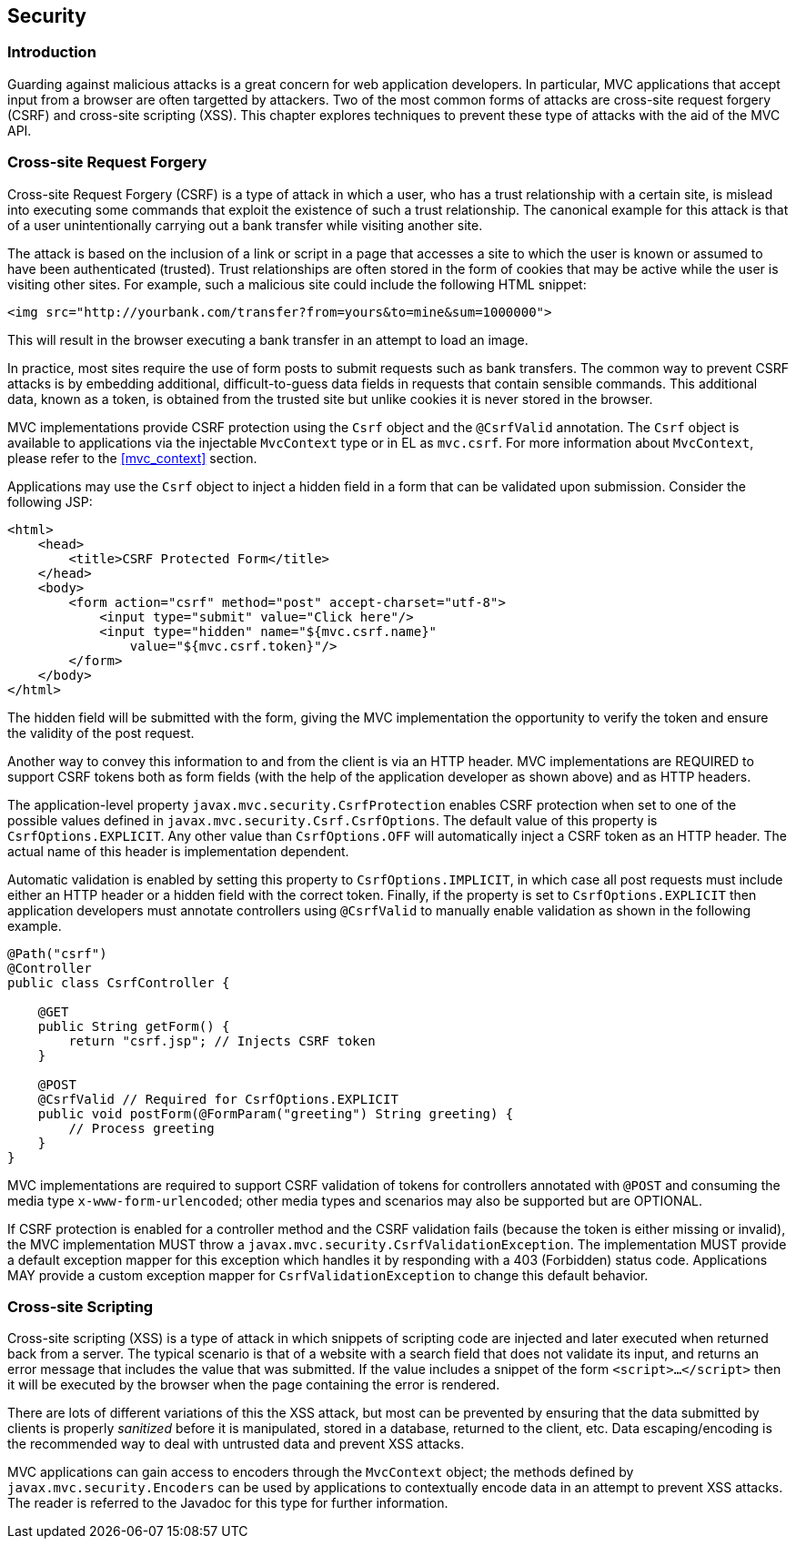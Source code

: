 [[security]]
Security
--------

[[security_introduction]]
Introduction
~~~~~~~~~~~~

Guarding against malicious attacks is a great concern for web application developers. In particular, MVC applications that accept
input from a browser are often targetted by attackers. Two of the most common forms of attacks are cross-site request forgery (CSRF) 
and cross-site scripting (XSS). This chapter explores techniques to prevent these type of attacks with the aid of the MVC API.

[[cross-site-request-forgery]]
Cross-site Request Forgery
~~~~~~~~~~~~~~~~~~~~~~~~~~

Cross-site Request Forgery (CSRF) is a type of attack in which a user, who has a trust relationship with a certain site, is mislead into
executing some commands that exploit the existence of such a trust relationship. The canonical example for this attack is that of a user
unintentionally carrying out a bank transfer while visiting another site.

The attack is based on the inclusion of a link or script in a page that accesses a site to which the user is known or assumed to have been
authenticated (trusted). Trust relationships are often stored in the form of cookies that may be active while the user is visiting other
sites. For example, such a malicious site could include the following HTML snippet:

[source,html]
----
<img src="http://yourbank.com/transfer?from=yours&to=mine&sum=1000000">
----

This will result in the browser executing a bank transfer in an attempt to load an image.

In practice, most sites require the use of form posts to submit requests such as bank transfers. The common way to prevent CSRF attacks is by
embedding additional, difficult-to-guess data fields in requests that contain sensible commands. This additional data, known as a token, is
obtained from the trusted site but unlike cookies it is never stored in the browser.

MVC implementations provide CSRF protection using the `Csrf` object and the `@CsrfValid` annotation.
[tck-testable tck-id-csrf-obj]#The `Csrf` object is available to applications via the injectable `MvcContext` type or in EL as `mvc.csrf`#.
For more information about `MvcContext`, please refer to the <<mvc_context>> section.

[tck-testable tck-id-csrf-hidden-field]#Applications may use the `Csrf` object to inject a hidden field in a form that can be validated upon submission#.
Consider the following JSP:

[source,html,numbered]
----
<html>
    <head>
        <title>CSRF Protected Form</title>
    </head>
    <body>
        <form action="csrf" method="post" accept-charset="utf-8">
            <input type="submit" value="Click here"/>
            <input type="hidden" name="${mvc.csrf.name}"
                value="${mvc.csrf.token}"/>
        </form>
    </body>
</html>
----

The hidden field will be submitted with the form, giving the MVC implementation the opportunity to verify the token and ensure the
validity of the post request.

Another way to convey this information to and from the client is via an HTTP header.
[tck-testable tck-id-csrf-verify]#MVC implementations are REQUIRED to support CSRF tokens both as form fields (with the help of the application developer as shown above) and as HTTP headers#.

The application-level property `javax.mvc.security.CsrfProtection` enables CSRF protection when set to one of the possible values defined in `javax.mvc.security.Csrf.CsrfOptions`.
[tck-testable tck-id-csrf-opt-default]#The default value of this property is `CsrfOptions.EXPLICIT`#.
[tck-testable tck-id-csrf-inject-header]#Any other value than `CsrfOptions.OFF` will automatically inject a CSRF token as an HTTP header#.
The actual name of this header is implementation dependent.

[tck-testable tck-id-csrf-implicit]#Automatic validation is enabled by setting this property to `CsrfOptions.IMPLICIT`, in which case all post requests must include either an HTTP header or a hidden field with the correct token#.
[tck-testable tck-id-csrf-explict]#Finally, if the property is set to `CsrfOptions.EXPLICIT` then application developers must annotate controllers using `@CsrfValid` to manually enable validation as shown in the following example#.

[source,java,numbered]
----
@Path("csrf")
@Controller
public class CsrfController {

    @GET
    public String getForm() {
        return "csrf.jsp"; // Injects CSRF token
    }

    @POST
    @CsrfValid // Required for CsrfOptions.EXPLICIT
    public void postForm(@FormParam("greeting") String greeting) {
        // Process greeting
    }
}
----

[tck-testable tck-id-csrf-mediatype]#MVC implementations are required to support CSRF validation of tokens for controllers annotated with `@POST` and consuming the media type `x-www-form-urlencoded`#;
other media types and scenarios may also be supported but are OPTIONAL.

If CSRF protection is enabled for a controller method and the CSRF validation fails (because the token is either missing or invalid),
[tck-testable tck-id-csrf-exception]#the MVC implementation MUST throw a `javax.mvc.security.CsrfValidationException`#.
[tck-testable tck-id-csrf-default-mapper]#The implementation MUST provide a default exception mapper for this exception which handles it by responding with a 403 (Forbidden) status code#.
[tck-testable tck-id-csrf-custom-mapper]#Applications MAY provide a custom exception mapper for `CsrfValidationException` to change this default behavior#.

[[cross-site-scripting]]
Cross-site Scripting
~~~~~~~~~~~~~~~~~~~~

Cross-site scripting (XSS) is a type of attack in which snippets of scripting code are injected and later executed when returned back from a
server. The typical scenario is that of a website with a search field that does not validate its input, and returns an error message that
includes the value that was submitted. If the value includes a snippet of the form `<script>...</script>` then it will be executed by the browser when
the page containing the error is rendered.

There are lots of different variations of this the XSS attack, but most can be prevented by ensuring that the data submitted by clients is
properly _sanitized_ before it is manipulated, stored in a database, returned to the client, etc. Data escaping/encoding is the recommended
way to deal with untrusted data and prevent XSS attacks.

[tck-testable tck-id-xss-encoders-obj]#MVC applications can gain access to encoders through the `MvcContext` object#;
[tck-testable tck-id-xss-escaping]#the methods defined by `javax.mvc.security.Encoders` can be used by applications to contextually encode data in an attempt to prevent XSS attacks#.
The reader is referred to the Javadoc for this type for further information.
